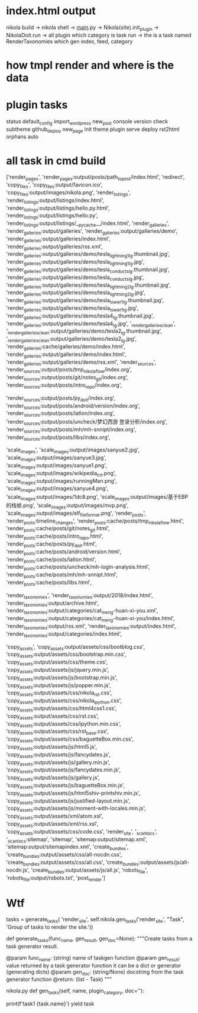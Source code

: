 * index.html output
  nikola build -> nikola shell -> __main__.py -> Nikola(site).init_plugin  -> NikolaDoit.run -> all plugin which category is task  run -> the is a task named RenderTaxonomies which gen index, feed, category 
  
* how tmpl render and where is the data

  
* plugin tasks
status
default_config
import_wordpress
new_post
console
version
check
subtheme
github_deploy
new_page
init
theme
plugin
serve
deploy
rst2html
orphans
auto

* all task in cmd build
['render_pages', 'render_pages:output/posts/path_to_post/index.html', 
'redirect', 'copy_files', 'copy_files:output/favicon.ico', 'copy_files:output/images/nikola.png', 'render_listings', 'render_listings:output/listings/index.html', 'render_listings:output/listings/hello.py.html', 'render_listings:output/listings/hello.py', 'render_listings:output/listings/__pycache__/index.html', 'render_galleries', 'render_galleries:output/galleries', 'render_galleries:output/galleries/demo', 'render_galleries:output/galleries/index.html', 'render_galleries:output/galleries/rss.xml', 'render_galleries:output/galleries/demo/tesla_lightning1_lg.thumbnail.jpg', 'render_galleries:output/galleries/demo/tesla_lightning1_lg.jpg', 'render_galleries:output/galleries/demo/tesla_conducts_lg.thumbnail.jpg', 'render_galleries:output/galleries/demo/tesla_conducts_lg.jpg', 'render_galleries:output/galleries/demo/tesla_lightning2_lg.thumbnail.jpg', 'render_galleries:output/galleries/demo/tesla_lightning2_lg.jpg', 'render_galleries:output/galleries/demo/tesla_tower1_lg.thumbnail.jpg', 'render_galleries:output/galleries/demo/tesla_tower1_lg.jpg', 'render_galleries:output/galleries/demo/tesla4_lg.thumbnail.jpg', 'render_galleries:output/galleries/demo/tesla4_lg.jpg', '_render_galleries_clean', '_render_galleries_clean:output/galleries/demo/tesla2_lg.thumbnail.jpg', '_render_galleries_clean:output/galleries/demo/tesla2_lg.jpg', 'render_galleries:cache/galleries/demo/index.html', 'render_galleries:output/galleries/demo/index.html', 'render_galleries:output/galleries/demo/rss.xml', 'render_sources', 'render_sources:output/posts/tmp_nikola_flow/index.org', 'render_sources:output/posts/git/notes_git/index.org', 'render_sources:output/posts/intro_repo/index.org', 

'render_sources:output/posts/py_doit/index.org', 'render_sources:output/posts/android/version/index.org', 'render_sources:output/posts/latlon/index.org', 'render_sources:output/posts/uncheck/梦幻西游 登录分析/index.org', 'render_sources:output/posts/mh/mh-snnipt/index.org', 'render_sources:output/posts/libs/index.org', 

'scale_images', 'scale_images:output/images/sanyue2.jpg', 'scale_images:output/images/sanyue3.jpg', 'scale_images:output/images/sanyue1.png', 'scale_images:output/images/wikipedia_crt.png', 'scale_images:output/images/runningMan.png', 'scale_images:output/images/sanyue4.png', 'scale_images:output/images/1dc8.png', 'scale_images:output/images/基于EBP的栈帧.png', 'scale_images:output/images/mvp.png', 'scale_images:output/images/elf_file_format.png', 'render_posts', 'render_posts:timeline_changes', 'render_posts:cache/posts/tmp_nikola_flow.html', 'render_posts:cache/posts/git/notes_git.html', 'render_posts:cache/posts/intro_repo.html', 'render_posts:cache/posts/py_doit.html', 'render_posts:cache/posts/android/version.html', 'render_posts:cache/posts/latlon.html', 'render_posts:cache/posts/uncheck/mh-login-analysis.html', 'render_posts:cache/posts/mh/mh-snnipt.html', 'render_posts:cache/posts/libs.html', 

'render_taxonomies', 'render_taxonomies:output/2018/index.html', 'render_taxonomies:output/archive.html', 'render_taxonomies:output/categories/cat_meng-huan-xi-you.xml', 'render_taxonomies:output/categories/cat_meng-huan-xi-you/index.html', 'render_taxonomies:output/rss.xml', 'render_taxonomies:output/index.html', 'render_taxonomies:output/categories/index.html',

 'copy_assets', 'copy_assets:output/assets/css/bootblog.css', 'copy_assets:output/assets/css/bootstrap.min.css', 'copy_assets:output/assets/css/theme.css', 'copy_assets:output/assets/js/jquery.min.js', 'copy_assets:output/assets/js/bootstrap.min.js', 'copy_assets:output/assets/js/popper.min.js', 'copy_assets:output/assets/css/nikola_rst.css', 'copy_assets:output/assets/css/nikola_ipython.css', 'copy_assets:output/assets/css/html4css1.css', 'copy_assets:output/assets/css/rst.css', 'copy_assets:output/assets/css/ipython.min.css', 'copy_assets:output/assets/css/rst_base.css', 'copy_assets:output/assets/css/baguetteBox.min.css', 'copy_assets:output/assets/js/html5.js', 'copy_assets:output/assets/js/fancydates.js', 'copy_assets:output/assets/js/gallery.min.js', 'copy_assets:output/assets/js/fancydates.min.js', 'copy_assets:output/assets/js/gallery.js', 'copy_assets:output/assets/js/baguetteBox.min.js', 'copy_assets:output/assets/js/html5shiv-printshiv.min.js', 'copy_assets:output/assets/js/justified-layout.min.js', 'copy_assets:output/assets/js/moment-with-locales.min.js', 'copy_assets:output/assets/xml/atom.xsl', 'copy_assets:output/assets/xml/rss.xsl', 'copy_assets:output/assets/css/code.css', 'render_site', '_scan_locs', '_scan_locs:sitemap', 'sitemap', 'sitemap:output/sitemap.xml', 'sitemap:output/sitemapindex.xml', 'create_bundles', 'create_bundles:output/assets/css/all-nocdn.css', 'create_bundles:output/assets/css/all.css', 'create_bundles:output/assets/js/all-nocdn.js', 'create_bundles:output/assets/js/all.js', 'robots_file', 'robots_file:output/robots.txt', 'post_render']

* Wtf
tasks = generate_tasks(
    'render_site',
    self.nikola.gen_tasks('render_site', "Task", 'Group of tasks to render the site.'))    

def generate_tasks(func_name, gen_result, gen_doc=None):
    """Create tasks from a task generator result.

    @param func_name: (string) name of taskgen function
    @param gen_result: value returned by a task generator function
                       it can be a dict or generator (generating dicts)
    @param gen_doc: (string/None) docstring from the task generator function
    @return: (list - Task)
    """

    
nikola.py
    def gen_tasks(self, name, plugin_category, doc=''):

    
            print(f'task1 {task.name}')
            yield task
